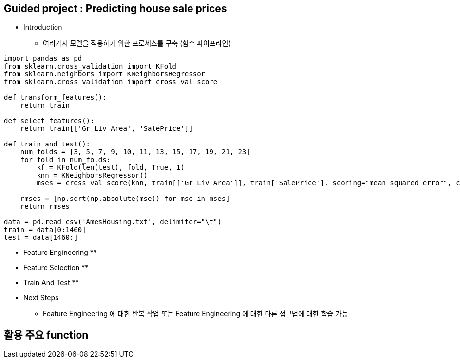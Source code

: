 == Guided project : Predicting house sale prices
 * Introduction
   ** 여러가지 모델을 적용하기 위한 프로세스를 구축 (함수 파이프라인)
```
import pandas as pd
from sklearn.cross_validation import KFold
from sklearn.neighbors import KNeighborsRegressor
from sklearn.cross_validation import cross_val_score

def transform_features():
    return train

def select_features():
    return train[['Gr Liv Area', 'SalePrice']]

def train_and_test():
    num_folds = [3, 5, 7, 9, 10, 11, 13, 15, 17, 19, 21, 23]
    for fold in num_folds:
        kf = KFold(len(test), fold, True, 1)
        knn = KNeighborsRegressor()
        mses = cross_val_score(knn, train[['Gr Liv Area']], train['SalePrice'], scoring="mean_squared_error", cv=kf)

    rmses = [np.sqrt(np.absolute(mse)) for mse in mses]
    return rmses

data = pd.read_csv('AmesHousing.txt', delimiter="\t")
train = data[0:1460]
test = data[1460:]
```
 * Feature Engineering
   **

 * Feature Selection
   **

 * Train And Test
   **

 * Next Steps
   ** Feature Engineering 에 대한 반복 작업 또는 Feature Engineering 에 대한 다른 접근법에 대한 학습 가능

== 활용 주요 function

